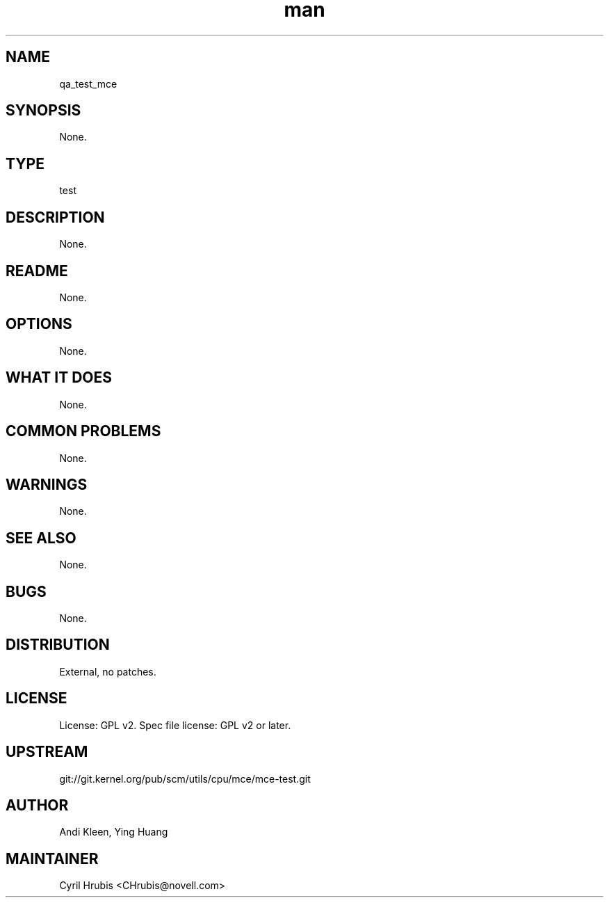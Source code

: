 ." Manpage for qa_test_mce.
." Contact David Mulder <dmulder@novell.com> to correct errors or typos.
.TH man 8 "11 Jul 2011" "1.0" "qa_test_mce man page"
.SH NAME
qa_test_mce
.SH SYNOPSIS
None.
.SH TYPE
test
.SH DESCRIPTION
None.
.SH README
None. 
.SH OPTIONS
None.
.SH WHAT IT DOES
None.
.SH COMMON PROBLEMS
None.
.SH WARNINGS
None.
.SH SEE ALSO
None.
.SH BUGS
None.
.SH DISTRIBUTION
External, no patches.
.SH LICENSE
License: GPL v2. Spec file license: GPL v2 or later.
.SH UPSTREAM
git://git.kernel.org/pub/scm/utils/cpu/mce/mce-test.git
.SH AUTHOR
Andi Kleen, Ying Huang
.SH MAINTAINER
Cyril Hrubis <CHrubis@novell.com>
